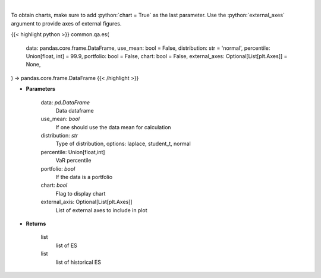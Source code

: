 .. role:: python(code)
    :language: python
    :class: highlight

|

.. raw:: html

    <h3>
    > Gets Expected Shortfall for specified stock dataframe
    </h3>

To obtain charts, make sure to add :python:`chart = True` as the last parameter.
Use the :python:`external_axes` argument to provide axes of external figures.

{{< highlight python >}}
common.qa.es(
    data: pandas.core.frame.DataFrame,
    use_mean: bool = False,
    distribution: str = 'normal',
    percentile: Union[float, int] = 99.9,
    portfolio: bool = False,
    chart: bool = False,
    external_axes: Optional[List[plt.Axes]] = None,
) -> pandas.core.frame.DataFrame
{{< /highlight >}}

* **Parameters**

    data: *pd.DataFrame*
        Data dataframe
    use_mean: *bool*
        If one should use the data mean for calculation
    distribution: *str*
        Type of distribution, options: laplace, student_t, normal
    percentile: Union[float,int]
        VaR percentile
    portfolio: *bool*
        If the data is a portfolio
    chart: *bool*
       Flag to display chart
    external_axis: Optional[List[plt.Axes]]
        List of external axes to include in plot

* **Returns**

    list
        list of ES
    list
        list of historical ES
